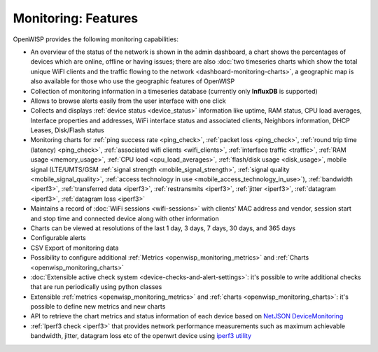 Monitoring: Features
====================

OpenWISP provides the following monitoring capabilities:

- An overview of the status of the network is shown in the admin
  dashboard, a chart shows the percentages of devices which are online,
  offline or having issues; there are also :doc:`two timeseries charts
  which show the total unique WiFI clients and the traffic flowing to the
  network <dashboard-monitoring-charts>`, a geographic map is also
  available for those who use the geographic features of OpenWISP
- Collection of monitoring information in a timeseries database (currently
  only **InfluxDB** is supported)
- Allows to browse alerts easily from the user interface with one click
- Collects and displays :ref:`device status <device_status>` information
  like uptime, RAM status, CPU load averages, Interface properties and
  addresses, WiFi interface status and associated clients, Neighbors
  information, DHCP Leases, Disk/Flash status
- Monitoring charts for :ref:`ping success rate <ping_check>`,
  :ref:`packet loss <ping_check>`, :ref:`round trip time (latency)
  <ping_check>`, :ref:`associated wifi clients <wifi_clients>`,
  :ref:`interface traffic <traffic>`, :ref:`RAM usage <memory_usage>`,
  :ref:`CPU load <cpu_load_averages>`, :ref:`flash/disk usage
  <disk_usage>`, mobile signal (LTE/UMTS/GSM :ref:`signal strength
  <mobile_signal_strength>`, :ref:`signal quality
  <mobile_signal_quality>`, :ref:`access technology in use
  <mobile_access_technology_in_use>`), :ref:`bandwidth <iperf3>`,
  :ref:`transferred data <iperf3>`, :ref:`restransmits <iperf3>`,
  :ref:`jitter <iperf3>`, :ref:`datagram <iperf3>`, :ref:`datagram loss
  <iperf3>`
- Maintains a record of :doc:`WiFi sessions <wifi-sessions>` with clients'
  MAC address and vendor, session start and stop time and connected device
  along with other information
- Charts can be viewed at resolutions of the last 1 day, 3 days, 7 days,
  30 days, and 365 days
- Configurable alerts
- CSV Export of monitoring data
- Possibility to configure additional :ref:`Metrics
  <openwisp_monitoring_metrics>` and :ref:`Charts
  <openwisp_monitoring_charts>`
- :doc:`Extensible active check system
  <device-checks-and-alert-settings>`: it's possible to write additional
  checks that are run periodically using python classes
- Extensible :ref:`metrics <openwisp_monitoring_metrics>` and :ref:`charts
  <openwisp_monitoring_charts>`: it's possible to define new metrics and
  new charts
- API to retrieve the chart metrics and status information of each device
  based on `NetJSON DeviceMonitoring
  <http://netjson.org/docs/what.html#devicemonitoring>`_
- :ref:`Iperf3 check <iperf3>` that provides network performance
  measurements such as maximum achievable bandwidth, jitter, datagram loss
  etc of the openwrt device using `iperf3 utility <https://iperf.fr/>`_
